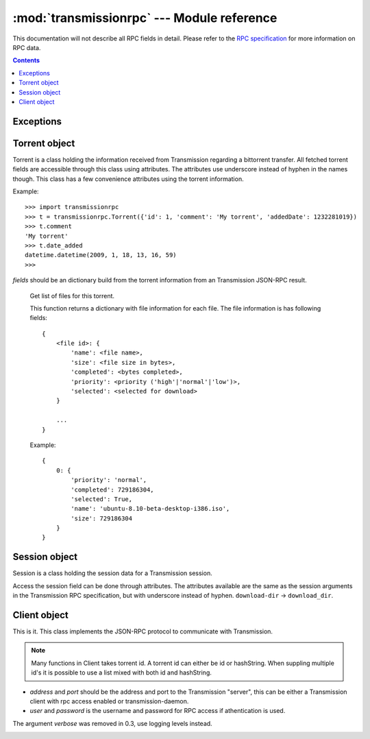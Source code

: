 :mod:`transmissionrpc` --- Module reference
===========================================

.. module:: transmissionrpc
.. moduleauthor:: Erik Svensson <erik.public@gmail.com>

This documentation will not describe all RPC fields in detail. Please refer to
the `RPC specification`_ for more information on RPC data.

.. _RPC specification: http://trac.transmissionbt.com/wiki/rpc

.. contents::
   :depth: 3

Exceptions
----------

.. exception:: TransmissionError

    This exception is raised when there has occured an error related to
    communication with Transmission. It is a subclass of :exc:`Exception`.

    .. attribute:: original

        The original exception.

Torrent object
--------------

Torrent is a class holding the information received from Transmission regarding
a bittorrent transfer. All fetched torrent fields are accessible through this
class using attributes. The attributes use underscore instead of hyphen in the
names though. This class has a few convenience attributes using the torrent
information.

Example:
::

    >>> import transmissionrpc
    >>> t = transmissionrpc.Torrent({'id': 1, 'comment': 'My torrent', 'addedDate': 1232281019})
    >>> t.comment
    'My torrent'
    >>> t.date_added
    datetime.datetime(2009, 1, 18, 13, 16, 59)
    >>>

.. class:: Torrent(fields)

    *fields* should be an dictionary build from the torrent information from an
    Transmission JSON-RPC result.

.. attribute:: Torrent.date_active

    Get the attribute *activityDate* as datetime.datetime.

.. attribute:: Torrent.date_added

    Get the attribute *addedDate* as datetime.datetime.

.. attribute:: Torrent.date_started

    Get the attribute *startDate* as datetime.datetime.

.. attribute:: Torrent.date_done

    Get the attribute *doneDate* as datetime.datetime.

.. attribute:: Torrent.eta

    The attribute *eta* as datetime.timedelta.

.. attribute:: Torrent.progress

    The download progress in percent.

.. attribute:: Torrent.ratio

    The upload/download ratio.

.. attribute:: Torrent.status

    Returns the torrent status. Is either one of 'check pending', 'checking',
    'downloading', 'seeding' or 'stopped'. The first two is related to
    verification.

.. method:: Torrent.files()
.. _transmissionrpc-torrent-files:

    Get list of files for this torrent.

    This function returns a dictionary with file information for each file.
    The file information is has following fields:
    ::

        {
            <file id>: {
                'name': <file name>,
                'size': <file size in bytes>,
                'completed': <bytes completed>,
                'priority': <priority ('high'|'normal'|'low')>,
                'selected': <selected for download>
            }

            ...
        }

    Example:
    ::

        {
            0: {
                'priority': 'normal',
                'completed': 729186304,
                'selected': True,
                'name': 'ubuntu-8.10-beta-desktop-i386.iso',
                'size': 729186304
            }
        }

.. method:: Torrent.format_eta()

    Returns the attribute *eta* formatted as a string.

    * If eta is -1 the result is 'not available'
    * If eta is -2 the result is 'unknown'
    * Otherwise eta is formatted as <days> <hours>:<minutes>:<seconds>.

.. method:: Torrent.update(other)

    Updates the Torrent object with data from *other*.

    *other* should be a Torrent object or torrent information from an
    Transmission JSON-RPC result.

Session object
--------------

Session is a class holding the session data for a Transmission session.

Access the session field can be done through attributes.
The attributes available are the same as the session arguments in the
Transmission RPC specification, but with underscore instead of hyphen.
``download-dir`` -> ``download_dir``.

.. class:: Session(fields = {})

    *fields* should be an dictionary build from session information from an
    Transmission JSON-RPC result.

.. method:: Session.update(other)

    Updates the Session object with data from *other*.

    *other* should be a Session object or session information from an
    Transmission JSON-RPC result.

Client object
-------------

This is it. This class implements the JSON-RPC protocol to communicate with Transmission.

.. _transmissionrpc-client-id-note:
.. note::
    Many functions in Client takes torrent id. A torrent id can either be id or
    hashString. When suppling multiple id's it is possible to use a list mixed
    with both id and hashString.

.. class:: Client(address='localhost', port=9091, user=None, password=None)

    * *address* and *port* should be the address and port to the Transmission
      "server", this can be either a Transmission client with rpc access enabled
      or transmission-daemon.
    * *user* and *password* is the username and password for RPC access
      if athentication is used.
    
    The argument *verbose* was removed in 0.3, use logging levels instead.

.. _transmissionrpc-client-add:
.. method:: Client.add(data, kwargs**)

    Add torrent to transfers list. Takes a base64 encoded .torrent file in
    *data*. Additional arguments are:

    * `download_dir`, The directory where the downloaded contents will be
      saved in.
    * `files_unwanted`, A list of file index not to download.
    * `files_wanted`, A list of file index to download.
    * `paused`, Whether to pause or start the transfer on add.
    * `peer_limit`, Limits the number of peers for this transfer.
    * `priority_high`, A list of file index with high priority.
    * `priority_low`, A list of file index with low priority.
    * `priority_normal`, A list of file index with normal priority.
    
    `files_unwanted`, `files_wanted`, `priority_high`, `priority_low`
    , `priority_normal` are new in RPC protocol version 5.

.. method:: Client.add_url(torrent_url, kwargs**)

    Add torrent to transfers list. Takes a file path or url to a .torrent file
    in *torrent_url*.

    For information on additional argument see
    :ref:`Client.add <transmissionrpc-client-add>`.

.. method:: Client.add_uri(uri, kwargs**)

    Add torrent to transfers list. Takes a URI to a .torrent file
    in *uri*. Support for file, http and ftp URI schemes are handled by python's
    urllib2. Otherwise the URI is sent to Transmission as is.

    For information on additional argument see
    :ref:`Client.add <transmissionrpc-client-add>`.

.. method:: Client.remove(ids, delete_data=False)

    Remove the torrent(s) with the supplied id(s). Local data is removed if
    *delete_data* is True, otherwise not.

.. method:: Client.start(ids)

    Start the torrent(s) with the supplied id(s).

.. method:: Client.stop(ids)

    Stop the torrent(s) with the supplied id(s).

.. method:: Client.verify(ids)

    Verify the torrent(s) with the supplied id(s).

.. method:: Client.info(ids=[])

    Get information for the torrent(s) with the supplied id(s). If *ids* is
    empty, information for all torrents are fetched. See the RPC specification
    for a full list of information fields.

.. _transmissionrpc-client-get_files:
.. method:: Client.get_files(ids=[])

    Get list of files for provided torrent id(s). If *ids* is empty,
    information for all torrents are fetched. This function returns a dictonary
    for each requested torrent id holding the information about the files.

    ::

        {
            <torrent id>: {
                <file id>: {
                    'name': <file name>,
                    'size': <file size in bytes>,
                    'completed': <bytes completed>,
                    'priority': <priority ('high'|'normal'|'low')>,
                    'selected': <selected for download>
                }

                ...
            }

            ...
        }

    Example:
    ::

        {
            1: {
                0: {
                    'name': 'ubuntu-8.10-beta-desktop-i386.iso',
                    'size': 729186304,
                    'completed': 729186304,
                    'priority': 'normal',
                    'selected': True
                }
            }
        }

.. _transmissionrpc-client-set_files:
.. method:: Client.set_files(items)

    Set file properties. Takes a dictonary with similar contents as the result
    of :ref:`Client.get_files <transmissionrpc-client-get_files>`.

    ::

        {
            <torrent id>: {
                <file id>: {
                    'priority': <priority ('high'|'normal'|'low')>,
                    'selected': <selected for download>
                }

                ...
            }

            ...
        }

    Example:
    ::

        items = {
            1: {
                0: {
                    'priority': 'normal',
                    'selected': True,
                }
                1: {
                    'priority': 'low',
                    'selected': True,
                }
            }
            2: {
                0: {
                    'priority': 'high',
                    'selected': False,
                }
                1: {
                    'priority': 'low',
                    'selected': True,
                }
            }
        }
        client.set_files(items)

.. method:: Client.list()

    list all torrents, fetching ``id``, ``hashString``, ``name``
    , ``sizeWhenDone``, ``leftUntilDone``, ``eta``, ``status``, ``rateUpload``
    , ``rateDownload``, ``uploadedEver``, ``downloadedEver`` for each torrent.

.. method:: Client.change(ids, kwargs**)

    Change torrent parameters for the torrent(s) with the supplied id's. The
    parameters are:

    * ``bandwidthPriority``, Priority for this transfer.
    * ``downloadLimit``, Set the speed limit for download in Kib/s.
    * ``downloadLimited``, Enable download speed limiter.
    * ``files_wanted``, A list of file id's that should be downloaded.
    * ``files_unwanted``, A list of file id's that shouldn't be downloaded.
    * ``honorsSessionLimits``, Enables or disables the transfer to honour the
      upload limit set in the session.
    * ``location``, Local download location.
    * ``peer_limit``, The peer limit for the torrents.
    * ``priority_high``, A list of file id's that should have high priority.
    * ``priority_normal``, A list of file id's that should have normal priority.
    * ``priority_low``, A list of file id's that should have low priority.
    * ``seedRatioLimit``, Seeding ratio.
    * ``seedRatioMode``, Which ratio to use. 0 = Use session limit, 1 = Use
      transfer limit, 2 = Disable limit.
    * ``uploadLimit``, Set the speed limit for upload in Kib/s.
    * ``uploadLimited``, Enable upload speed limiter.
    
    Following arguments where renamed in RPC protocol version 5.
    
    * ``speed_limit_up`` is now called ``uploadLimit`` 
    * ``speed_limit_up_enable`` is now called ``uploadLimited``
    * ``speed_limit_down`` is now called ``downloadLimit``
    * ``speed_limit_down_enable`` is now called ``downloadLimited``
    
    .. NOTE::
       transmissionrpc will try to automatically fix argument errors.

.. method:: Client.locate(ids, location)
    
    Locate the torrent data at ``location``.

.. method:: Client.move(ids, location)
    
    Move the torrent data to ``location``.

.. method:: Client.get_session()

    Get the Session object for the client.

.. method:: Client.set_session()

    Set session parameters. The parameters are:

    * ``alt_speed_down``, max global download speed (in K/s).
    * ``alt_speed_enabled``, True means use the alt speeds.
    * ``alt_speed_time_begin``, when to turn on alt speeds (units: minutes after midnight).
    * ``alt_speed_time_day``, what day(s) to turn on alt speeds (look at tr_sched_day).
    * ``alt_speed_time_enabled``, True means the scheduled on/off times are used.
    * ``alt_speed_time_end``, when to turn off alt speeds (units: same).
    * ``alt_speed_up``, max global upload speed (in K/s).
    * ``blocklist_enabled``, Enabled block list.
    * ``download_dir``, Default download dir.
    * ``dht_enabled``, Enable DHT.
    * ``encryption``, Level of encryption. Should be one of ``required``, ``preferred`` or ``tolerated``.
    * ``peer_limit_global``, Maximum number of peers.
    * ``peer_limit_per_torrent``, Maximum number of peers per torrent.
    * ``pex_enabled``, Allow pex in public torrents.
    * ``peer_port``, Set the port number.
    * ``peer-port-random-on-start``, Ranomize port peer port om launch.
    * ``port_forwarding_enabled``, Enabled port forwarding.
    * ``seedRatioLimit``, Limits how much to seed, where 1.0 is as much as you downloaded.
    * ``seedRatioLimited``, Enables seed limiting.
    * ``speed_limit_down``, Set the global download speed limit in Kib/s.
    * ``speed_limit_down_enabled``, Enables the global download speed limiter.
    * ``speed_limit_up``, Set the global upload speed limit in Kib/s.
    * ``speed_limit_up_enabled``, Enables the global upload speed limiter.
    
    Following arguments where renamed in RPC protocol version 5.
    
    * ``peer_limit`` is now called ``peer_limit_global``
    * ``pex_allowed`` is now called ``pex_enabled`` 
    * ``port`` is now called ``peer_port``
    
    .. NOTE::
       transmissionrpc will try to automatically fix argument errors.

.. method:: Client.session_stats()

    Returns statistics about the current session in a dictionary.

